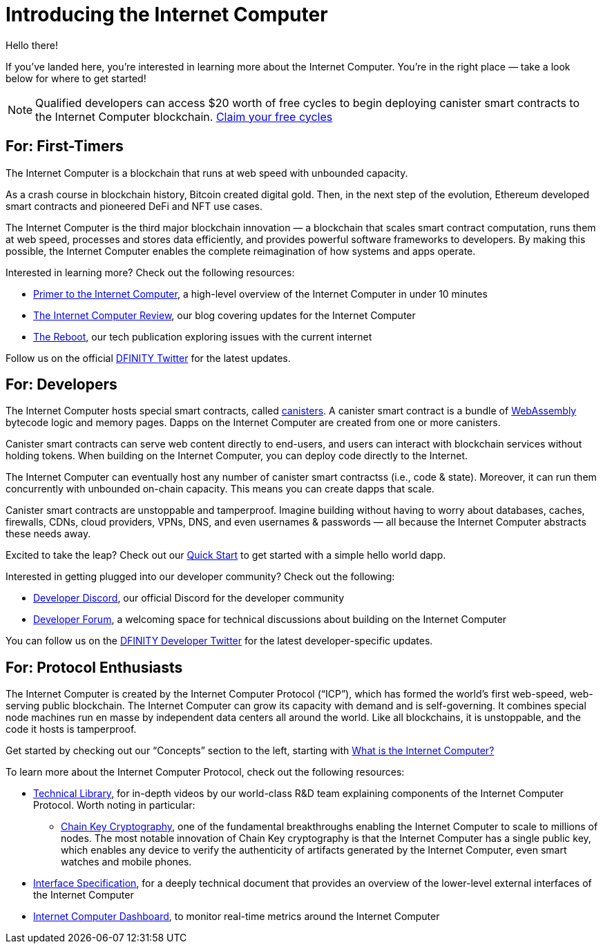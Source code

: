= Introducing the Internet Computer
:description: Start coding on the Internet Computer. Find documentation, walk-throughs, and tutorials to start building decentralized apps, DeFi and novel blockchain-based services
:keywords: Internet Computer,blockchain,cryptocurrency,ICP tokens,smart contracts,cycles,wallet,software canister,developer onboarding
:proglang: Motoko
:IC: Internet Computer
:company-id: DFINITY
ifdef::env-github,env-browser[:outfilesuffix:.adoc]

Hello there!

If you’ve landed here, you’re interested in learning more about the Internet Computer. You’re in the right place — take a look below for where to get started!

NOTE: Qualified developers can access $20 worth of free cycles to begin deploying canister smart contracts to the Internet Computer blockchain. https://faucet.dfinity.org/auth[Claim your free cycles]

[[for-first-timers]]
== For: First-Timers
The Internet Computer is a blockchain that runs at web speed with unbounded capacity. 

As a crash course in blockchain history, Bitcoin created digital gold. Then, in the next step of the evolution, Ethereum developed smart contracts and pioneered DeFi and NFT use cases. 

The Internet Computer is the third major blockchain innovation — a blockchain that scales smart contract computation, runs them at web speed, processes and stores data efficiently, and provides powerful software frameworks to developers. By making this possible, the Internet Computer enables the complete reimagination of how systems and apps operate.

Interested in learning more? Check out the following resources:

* link:https://www.youtube.com/watch?v=YWHTNr8RZHg&list=PLuhDt1vhGcrf4DgKZecU3ar_RA1cB0vUT&index=17&ab_channel=DFINITY[Primer to the Internet Computer], a high-level overview of the Internet Computer in under 10 minutes
* link:https://medium.com/dfinity[The Internet Computer Review], our blog covering updates for the Internet Computer 
* link:https://thereboot.com/[The Reboot], our tech publication exploring issues with the current internet

Follow us on the official link:https://twitter.com/dfinity[DFINITY Twitter] for the latest updates.


[[for-developers]]
== For: Developers
The Internet Computer hosts special smart contracts, called link:https://medium.com/dfinity/software-canisters-an-evolution-of-smart-contracts-internet-computer-f1f92f1bfffb[canisters]. A canister smart contract is a bundle of link:https://webassembly.org/[WebAssembly] bytecode logic and memory pages. Dapps on the Internet Computer are created from one or more canisters. 

Canister smart contracts can serve web content directly to end-users, and users can interact with blockchain services without holding tokens. When building on the Internet Computer, you can deploy code directly to the Internet. 

The Internet Computer can eventually host any number of canister smart contractss (i.e., code & state). Moreover, it can run them concurrently with unbounded on-chain capacity. This means you can create dapps that scale. 

Canister smart contracts are unstoppable and tamperproof. Imagine building without having to worry about databases, caches, firewalls, CDNs, cloud providers, VPNs, DNS, and even usernames & passwords — all because the Internet Computer abstracts these needs away. 

Excited to take the leap? Check out our xref:quickstart:quickstart-intro.adoc[Quick Start] to get started with a simple hello world dapp.

Interested in getting plugged into our developer community? Check out the following:

* link:https://discord.gg/cA7y6ezyE2[Developer Discord], our official Discord for the developer community
* link:https://forum.dfinity.org/[Developer Forum], a welcoming space for technical discussions about building on the Internet Computer

You can follow us on the link:https://twitter.com/dfinitydev[DFINITY Developer Twitter] for the latest developer-specific updates.


[[for-protocol-enthusiasts]]
== For: Protocol Enthusiasts

The Internet Computer is created by the Internet Computer Protocol (“ICP”), which has formed the world’s first web-speed, web-serving public blockchain. The Internet Computer can grow its capacity with demand and is self-governing. It combines special node machines run en masse by independent data centers all around the world. Like all blockchains, it is unstoppable, and the code it hosts is tamperproof. 

Get started by checking out our “Concepts” section to the left, starting with xref:developers-guide:concepts/what-is-IC.adoc[What is the Internet Computer?]

To learn more about the Internet Computer Protocol, check out the following resources:

* link:https://dfinity.org/technicals/[Technical Library], for in-depth videos by our world-class R&D team explaining components of the Internet Computer Protocol. Worth noting in particular:
** link:https://dfinity.org/technicals/chain-key-technology[Chain Key Cryptography], one of the fundamental breakthroughs enabling the Internet Computer to scale to millions of nodes. The most notable innovation of Chain Key cryptography is that the Internet Computer has a single public key, which enables any device to verify the authenticity of artifacts generated by the Internet Computer, even smart watches and mobile phones.
* xref:interface-spec:index.adoc[Interface Specification], for a deeply technical document that provides an overview of the lower-level external interfaces of the Internet Computer
* link:https://dashboard.internetcomputer.org/[Internet Computer Dashboard], to monitor real-time metrics around the Internet Computer
